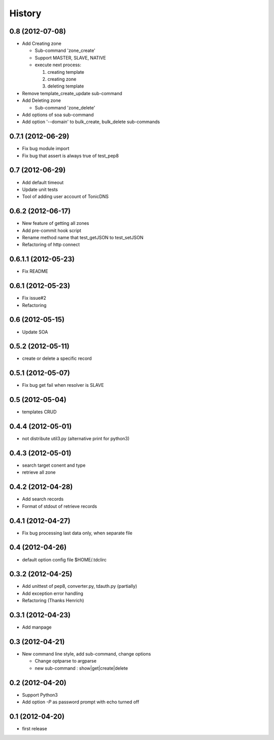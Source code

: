 History
-------

0.8 (2012-07-08)
^^^^^^^^^^^^^^^^

* Add Creating zone

  * Sub-command 'zone_create'
  * Support MASTER, SLAVE, NATIVE
  * execute next process:

    #. creating template
    #. creating zone
    #. deleting template

* Remove template_create_update sub-command
* Add Deleting zone

  * Sub-command 'zone_delete'

* Add options of soa sub-command
* Add option '--domain' to bulk_create, bulk_delete sub-commands

0.7.1 (2012-06-29)
^^^^^^^^^^^^^^^^^^

* Fix bug module import
* Fix bug that assert is always true of test_pep8

0.7 (2012-06-29)
^^^^^^^^^^^^^^^^

* Add default timeout
* Update unit tests
* Tool of adding user account of TonicDNS

0.6.2 (2012-06-17)
^^^^^^^^^^^^^^^^^^

* New feature of getting all zones
* Add pre-commit hook script
* Rename method name that test_getJSON to test_setJSON
* Refactoring of http connect

0.6.1.1 (2012-05-23)
^^^^^^^^^^^^^^^^^^^^

* Fix README

0.6.1 (2012-05-23)
^^^^^^^^^^^^^^^^^^

* Fix issue#2
* Refactoring

0.6 (2012-05-15)
^^^^^^^^^^^^^^^^

* Update SOA

0.5.2 (2012-05-11)
^^^^^^^^^^^^^^^^^^

* create or delete a specific record

0.5.1 (2012-05-07)
^^^^^^^^^^^^^^^^^^

* Fix bug get fail when resolver is SLAVE

0.5 (2012-05-04)
^^^^^^^^^^^^^^^^

* templates CRUD

0.4.4 (2012-05-01)
^^^^^^^^^^^^^^^^^^

* not distribute util3.py (alternative print for python3)

0.4.3 (2012-05-01)
^^^^^^^^^^^^^^^^^^

* search target conent and type
* retrieve all zone

0.4.2 (2012-04-28)
^^^^^^^^^^^^^^^^^^

* Add search records
* Format of stdout of retrieve records

0.4.1 (2012-04-27)
^^^^^^^^^^^^^^^^^^

* Fix bug processing last data only, when separate file

0.4 (2012-04-26)
^^^^^^^^^^^^^^^^

* default option config file $HOME/.tdclirc


0.3.2 (2012-04-25)
^^^^^^^^^^^^^^^^^^

* Add unittest of pep8, converter.py, tdauth.py (partially) 
* Add exception error handling
* Refactoring (Thanks Henrich)


0.3.1 (2012-04-23)
^^^^^^^^^^^^^^^^^^

* Add manpage


0.3 (2012-04-21)
^^^^^^^^^^^^^^^^

* New command line style, add sub-command, change options

  * Change optparse to argparse
  * new sub-command : show|get|create|delete


0.2 (2012-04-20)
^^^^^^^^^^^^^^^^

* Support Python3
* Add option `-P` as password prompt with echo turned off

0.1 (2012-04-20)
^^^^^^^^^^^^^^^^

* first release

